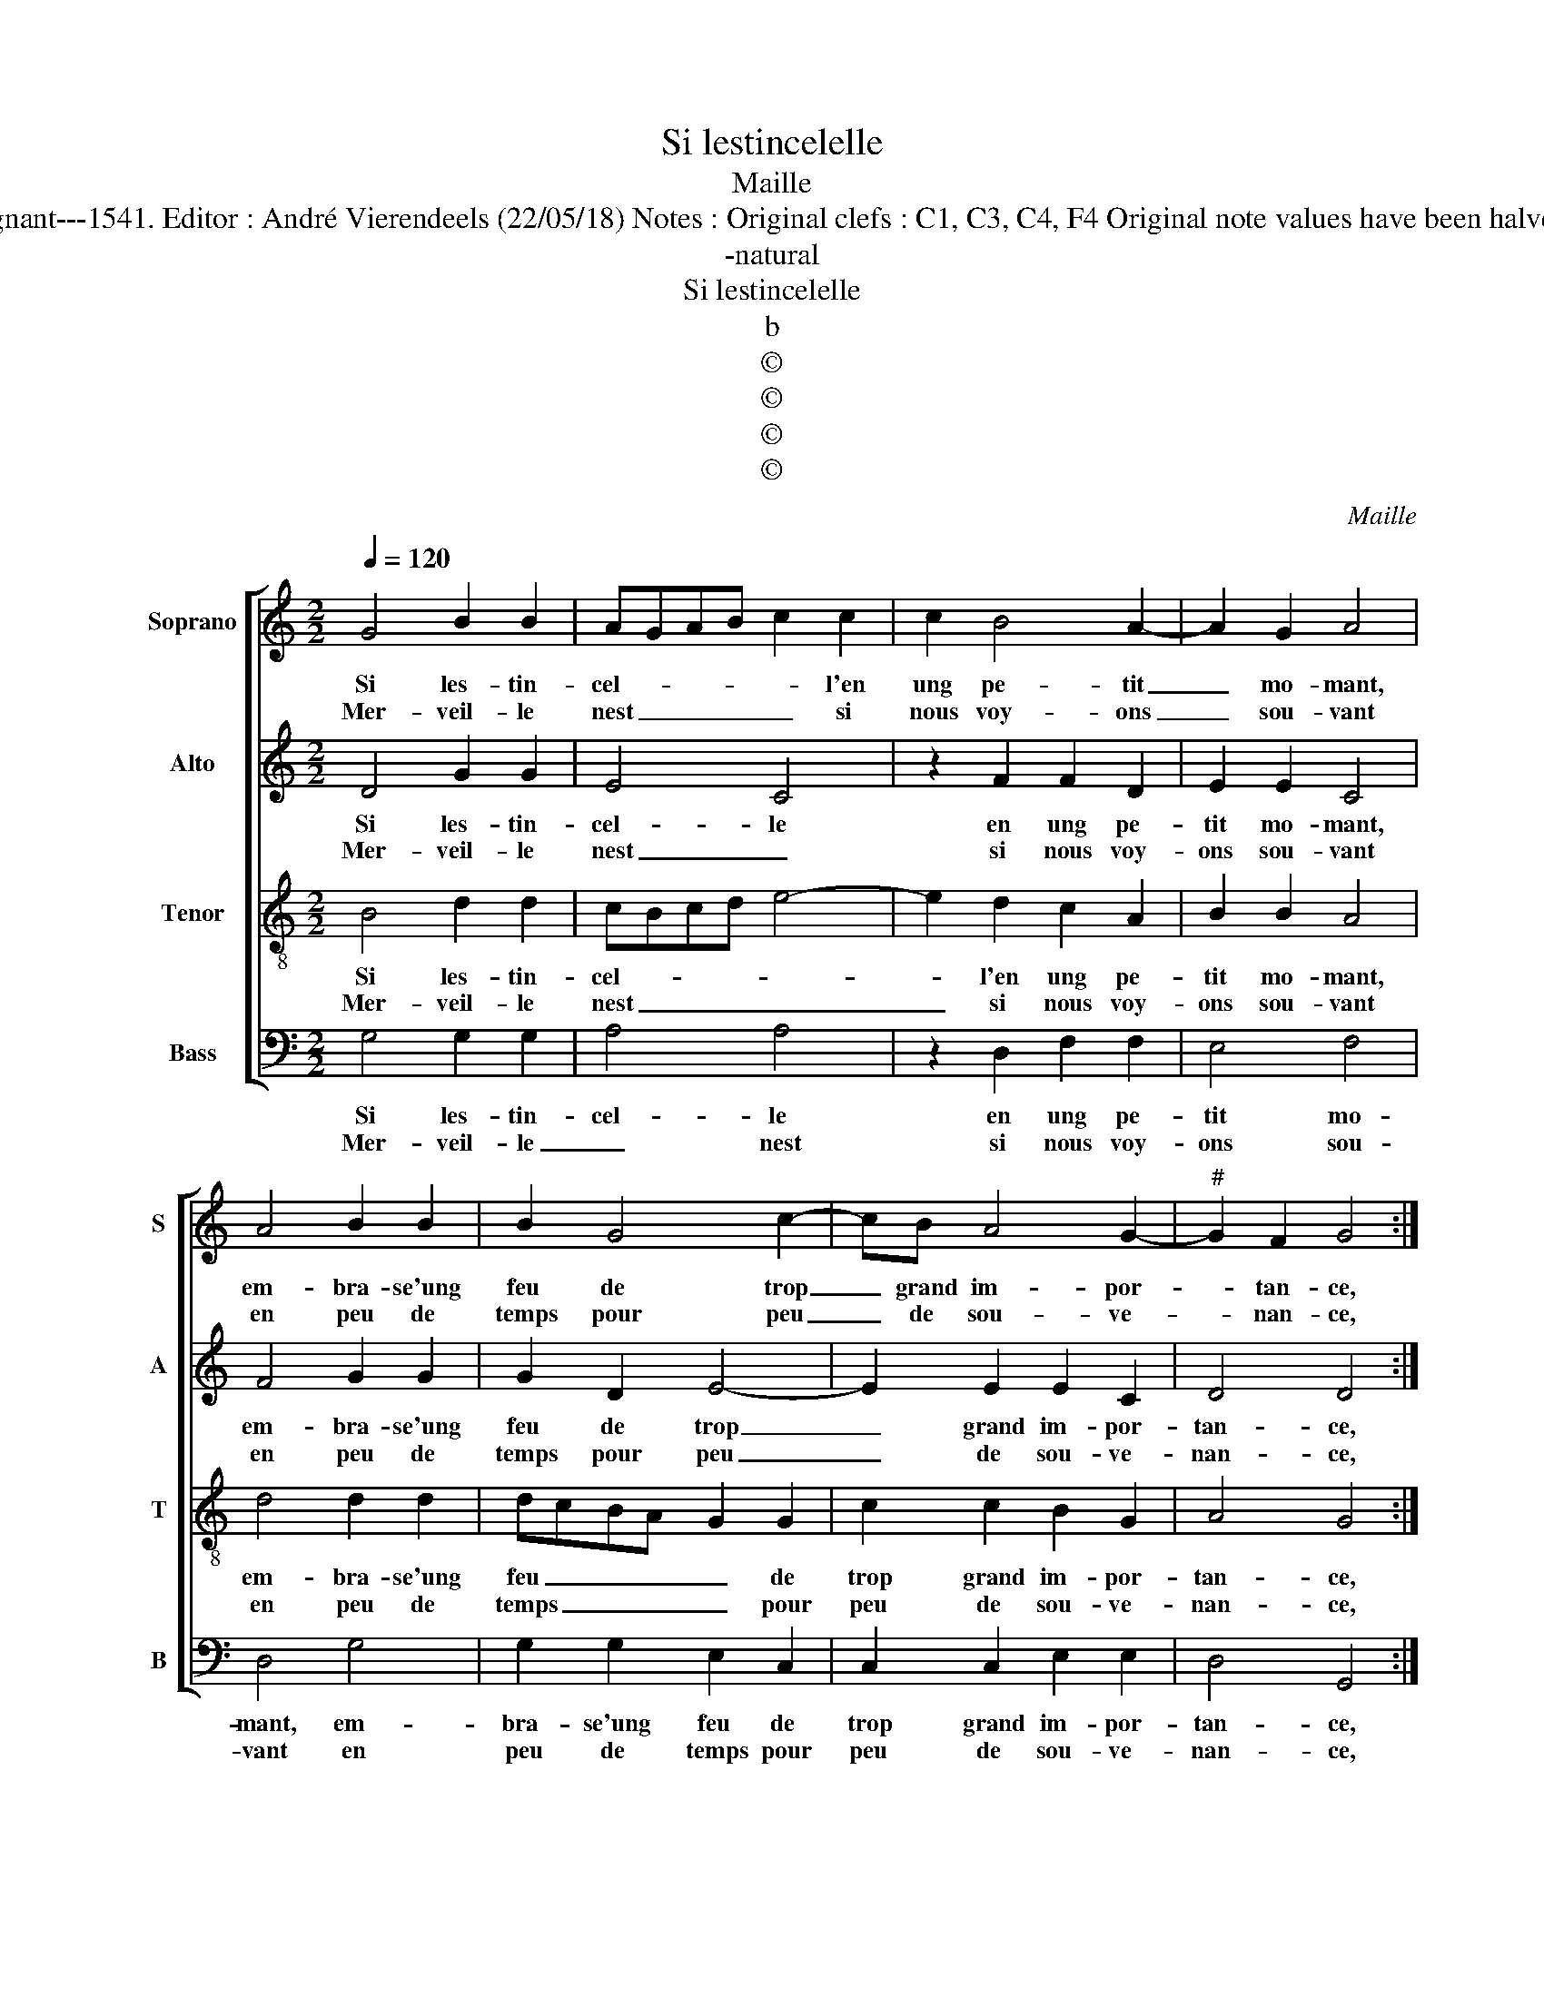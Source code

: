 X:1
T:Si lestincelelle
T:Maille
T:Source : Livre X de 28 chansons nouvelles à 4 parties---Paris---P.Attaingnant---1541. Editor : André Vierendeels (22/05/18) Notes : Original clefs : C1, C3, C4, F4 Original note values have been halved Editorial accidentals above the staff Square brackets indicate ligatures 
T:-natural
T:Si lestincelelle
T:b
T:©
T:©
T:©
T:©
C:Maille
Z:©
%%score [ 1 2 3 4 ]
L:1/8
Q:1/4=120
M:2/2
K:C
V:1 treble nm="Soprano" snm="S"
V:2 treble nm="Alto" snm="A"
V:3 treble-8 nm="Tenor" snm="T"
V:4 bass nm="Bass" snm="B"
V:1
 G4 B2 B2 | AGAB c2 c2 | c2 B4 A2- | A2 G2 A4 | A4 B2 B2 | B2 G4 c2- | cB A4 G2- |"^#" G2 F2 G4 :| %8
w: Si les- tin-|cel- * * * * l'en|ung pe- tit|_ mo- mant,|em- bra- se'ung|feu de trop|_ grand im- por-|* tan- ce,|
w: Mer- veil- le|nest _ _ _ _ si|nous voy- ons|_ sou- vant|en peu de|temps pour peu|_ de sou- ve-|* nan- ce,|
 z4 A4 | G2 G2 FEFG | A2 A2 A2 B2 | c2 B2 A2 B2- | BA A4 G2 | A4 A4- | A4 A2 A2 | B2 B2 c3 d | %16
w: re-|vi- vr'et crois- * * *|tre'u- ne'an- cien- ne'ac-|coin- tan- * *||ce, las,|_ qui fust|vray que vis- *|
w: ||||||||
 e2 e2 d2 c2- | c2 B2 c4 | z2 c2 B2 A2 | G2 G2 B2 B2 | A3 B c2 dc | BA A4 G2 | A2 A2 G4 | G4 A4 | %24
w: * s'e- ga- le-|* * ment,|nos cueurs u-|nis de pa- reil-|le'as- seu- ran- * *||ce, com- me'ilz|sou- loient|
w: ||||||||
 A2 d3 cBA | B2 A4 G2- | G2 F2 G4 | z2 A2 G4 | G4 A4 | A2 d3 cBA | B2 A4 G2- |"^#" G2 F2 G4- | %32
w: et de _ _ _|_ con- ten|_ te- ment,|com- me'ilz|sou- loient|et de _ _ _|_ con- ten-|* te- ment.|
w: ||||||||
 G8 :| %33
w: _|
w: |
V:2
 D4 G2 G2 | E4 C4 | z2 F2 F2 D2 | E2 E2 C4 | F4 G2 G2 | G2 D2 E4- | E2 E2 E2 C2 | D4 D4 :| z4 F4 | %9
w: Si les- tin-|cel- le|en ung pe-|tit mo- mant,|em- bra- se'ung|feu de trop|_ grand im- por-|tan- ce,|re-|
w: Mer- veil- le|nest _|si nous voy-|ons sou- vant|en peu de|temps pour peu|_ de sou- ve-|nan- ce,||
 E2 E2 D4 | E4 F4 | G2 F2 E2 G2 | F2 D2 E4 | C4 E4- | E4 F2 F2 | G6 G2 | G2 G2 A2 F2 | G4 z2 G2 | %18
w: vi- vr'et crois-|tre'u- ne'an-|cien- ne'ac- coin- tan-||ce, las,|_ qui fust|vray que|vis- s'e- ga- le-|ment, nos|
w: |||||||||
 G6 E2 | E4 G4 | F2 F2 G4- | G2 D2 E4 | C2 C2 E4 | D3 E F4- | F4 F4 | G2 F4 E2 | D4 D4 | z2 C2 E4 | %28
w: cueurrs u-|nis de|pa- eil- le'as-|* seu- ran-|ce, com- me'ilz|sou- * loient|_ et|de con- ten|te- ment,|com- me'ilz|
w: ||||||||||
 D3 E F4- | F4 F4 | G2 F4 E2 | D4 D4- | D8 :| %33
w: sou- * loient|_ et|de con- ten-|te- ment.|_|
w: |||||
V:3
 B4 d2 d2 | cBcd e4- | e2 d2 c2 A2 | B2 B2 A4 | d4 d2 d2 | dcBA G2 G2 | c2 c2 B2 G2 | A4 G4 :| %8
w: Si les- tin-|cel- * * * *|* l'en ung pe-|tit mo- mant,|em- bra- se'ung|feu _ _ _ _ de|trop grand im- por-|tan- ce,|
w: Mer- veil- le|nest _ _ _ _|_ si nous voy-|ons sou- vant|en peu de|temps _ _ _ _ pour|peu de sou- ve-|nan- ce,|
 z4 d4 | B2 c2 A3 B | c2 c2 d2 d2 | e2 d2 c2 d2- | dcBA B4 | A4 c4- | c4 d2 c2 | e6 e2 | %16
w: re-|vi- vr'et crois- *|* stre'u- ne'an- cien-|ne'ac- coin- tan- *||ce, las,|_ qui fust|vray que|
w: ||||||||
 e2 e2 fedc | d2 d2 c4 | e4 d2 c2 | B4 z2 G2 | c2 d2 e2 d2- | dcBA B4 | A2 A2 B2 c2- | c2 B2 c4 | %24
w: vis- s'e- ga- * * *|* le- ment,|nos cueurs u-|nis de|pa- reil- le'as- seu-|* * * * ran-|ce, com- me'ilz sou-|* * loient|
w: ||||||||
 z2 A2 d4- | d2 d2 cBAG | A4 G4 | z2 A2 B2 c2- | c2 B2 c4 | z2 A2 d4- | d2 d2 cBAG | A4 G4- | G8 :| %33
w: et de|_ con- ten- * * *|te- ment,|com- me'ilz sou-|* * loient|et de|_ con- ten- * * *|te- ment.|_|
w: |||||||||
V:4
 G,4 G,2 G,2 | A,4 A,4 | z2 D,2 F,2 F,2 | E,4 F,4 | D,4 G,4 | G,2 G,2 E,2 C,2 | C,2 C,2 E,2 E,2 | %7
w: Si les- tin-|cel- le|en ung pe-|tit mo-|mant, em-|bra- se'ung feu de|trop grand im- por-|
w: Mer- veil- le|_ nest|si nous voy-|ons sou-|vant en|peu de temps pour|peu de sou- ve-|
 D,4 G,,4 :| z4 D,4 | E,2 C,2 D,4 | A,,4 z2 D,2 | C,2 D,2 A,2 G,2 | D,2 F,2 E,4 | A,,4 A,4- | %14
w: tan- ce,|re-|vi- vr'et crois-|tre u-|ne'an- cien- ne'ac- coin-|tan- * *|ce, las,|
w: nan- ce,|||||||
 A,4 D,2 F,2 | E,4 z2 C,2 | C,2 C,2 F,2 A,2 |"^#" G,4 z2 C,2 | C,D,E,F, G,2 A,2 | E,6 E,2 | %20
w: _ qui fust|vray que|vis- s'e- ga- le-|ment, nos|cueurs _ _ _ _ u-|nis de|
w: ||||||
 F,2 D,2 C,2 G,2- | G,2 F,2 E,4 | A,,2 F,2 E,2 D,C, | G,2 G,2 F,4 | D,4 z2 D,2 | G,2 D,2 F,2 G,2 | %26
w: pa- reil- le'as- seu-|* ran- *|ce, com- me'ilz _ _|_ sou- loient|_ et|de con- ten- *|
w: ||||||
 D,4 G,,4 | z2 F,2 E,2 D,C, | G,2 G,2 F,4 | D,4 z2 D,2 | G,2 D,2 F,2 G,2 | D,4 G,,4- | G,,8 :| %33
w: te- ment,|com- me'ilz _ _|_ sou- loient|_ et|de con- ten- *|te- ment.|_|
w: |||||||

